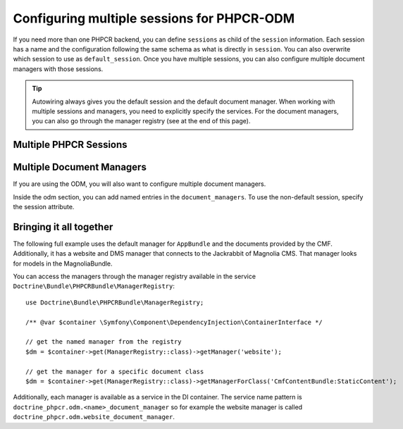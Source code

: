 .. index::
    single: Multisession; DoctrinePHPCRBundle

Configuring multiple sessions for PHPCR-ODM
===========================================

If you need more than one PHPCR backend, you can define ``sessions`` as child
of the ``session`` information. Each session has a name and the configuration
following the same schema as what is directly in ``session``. You can also
overwrite which session to use as ``default_session``. Once you have multiple
sessions, you can also configure multiple document managers with those
sessions.

.. tip::

    Autowiring always gives you the default session and the default document
    manager. When working with multiple sessions and managers, you need to
    explicitly specify the services. For the document managers, you can also
    go through the manager registry (see at the end of this page).

.. _bundles-phpcr-odm-multiple-phpcr-sessions:

Multiple PHPCR Sessions
-----------------------

.. configuration-block::

    .. code-block:: yaml

        # app/config/config.yml
        doctrine_phpcr:
            session:
                default_session: ~
                sessions:
                    <name>:
                        workspace: ... # Required
                        username:  ~
                        password:  ~
                        backend:
                            # ...
                        options:
                            # ...

    .. code-block:: xml

        <!-- app/config/config.xml -->
        <?xml version="1.0" encoding="UTF-8" ?>
        <container xmlns="http://symfony.com/schema/dic/services">
            <config xmlns="http://doctrine-project.org/schema/symfony-dic/odm/phpcr">
                <session default-session="null">
                    <!-- workspace: Required -->
                    <session name="<name>"
                        workspace="..."
                        username="null"
                        password="null"
                    >
                        <backend>
                            <!-- ... -->
                        </backend>
                        <option>
                            <!-- ... -->
                        </option>
                    </session>
                </session>
            </config>
        </container>

    .. code-block:: php

        // app/config/config.php
        $container->loadFromExtension('doctrine_phpcr', [
            'session' => [
                'default_session' => null,
                'sessions' => [
                    '<name>' => [
                        'workspace' => '...', // Required
                        'username'  => null,
                        'password'  => null,
                        'backend'   => [
                            // ...
                        ],
                        'options'   => [
                            // ...
                        ],
                    ],
                ],
            ],
        ]);

Multiple Document Managers
--------------------------

If you are using the ODM, you will also want to configure multiple document
managers.

Inside the odm section, you can add named entries in the
``document_managers``. To use the non-default session, specify the session
attribute.

.. configuration-block::

    .. code-block:: yaml

        # app/config/config.yml
        odm:
            default_document_manager: ~
            document_managers:
                <name>:
                    session: <sessionname>
                    # ... configuration as above

    .. code-block:: xml

        <!-- app/config/config.xml -->
        <?xml version="1.0" encoding="UTF-8" ?>
        <container xmlns="http://symfony.com/schema/dic/services">
            <config xmlns="http://doctrine-project.org/schema/symfony-dic/odm/phpcr">
                <odm default-document-manager="null">
                    <document-manager
                        name="<name>"
                        session="<sessionname>"
                    >
                        <!-- ... configuration as above -->
                    </document-manager>
                </odm>
            </config>
        </container>

    .. code-block:: php

        // app/config/config.php
        $container->loadFromExtension('doctrine_phpcr', [
            'odm' => [
                'default_document_manager' => null,
                'document_managers' => [
                    '<name>' => [
                        'session' => '<sessionname>',
                        // ... configuration as above
                    ],
                ],
            ],
        ]);

Bringing it all together
------------------------

The following full example uses the default manager for ``AppBundle``
and the documents provided by the CMF. Additionally, it has a website
and DMS manager that connects to the Jackrabbit of Magnolia CMS. That
manager looks for models in the MagnoliaBundle.

.. configuration-block::

    .. code-block:: yaml

        doctrine_phpcr:
            # configure the PHPCR sessions
            session:
                sessions:
                    default:
                        backend: "%phpcr_backend%"
                        workspace: "%phpcr_workspace%"
                        username: "%phpcr_user%"
                        password: "%phpcr_pass%"

                    website:
                        backend:
                            type: jackrabbit
                            url: "%magnolia_url%"
                        workspace: website
                        username: "%magnolia_user%"
                        password: "%magnolia_pass%"

                    dms:
                        backend:
                            type: jackrabbit
                            url: "%magnolia_url%"
                        workspace: dms
                        username: "%magnolia_user%"
                        password: "%magnolia_pass%"

            # enable the ODM layer
            odm:
                auto_generate_proxy_classes: "%kernel.debug%"
                document_managers:
                    default:
                        session: default
                        mappings:
                            AppBundle: ~
                            CmfContentBundle: ~
                            CmfMenuBundle: ~
                            CmfRoutingBundle: ~

                    website:
                        session: website
                        configuration_id: magnolia.odm_configuration
                        mappings:
                            MagnoliaBundle: ~

                    dms:
                        session: dms
                        configuration_id: magnolia.odm_configuration
                        mappings:
                            MagnoliaBundle: ~

    .. code-block:: xml

        <!-- app/config/config.xml -->
        <?xml version="1.0" encoding="UTF-8" ?>
        <container xmlns="http://symfony.com/schema/dic/services">
            <config xmlns="http://doctrine-project.org/schema/symfony-dic/odm/phpcr">
                <session>
                    <session name="default"
                        backend="%phpcr_backend%"
                        workspace="%phpcr_workspace%"
                        username="%phpcr_user%"
                        password="%phpcr_pass%"
                    />
                    <session name="website"
                        workspace="website"
                        username="%magnolia_user%"
                        password="%magnolia_pass%"
                    >
                        <backend type="jackrabbit" url="%magnolia_url%"/>
                    </session>
                    <session name="dms"
                        workspace="dms"
                        username="%magnolia_user%"
                        password="%magnolia_pass%"
                    >
                        <backend type="jackrabbit" url="%magnolia_url%"/>
                    </session>
                </session>

                <!-- enable the ODM layer -->
                <odm auto-generate-proxy-classes="%kernel.debug%">
                    <document-manager
                        name="default"
                        session="default"
                    >
                        <mapping name="AppBundle" />
                        <mapping name="CmfContentBundle" />
                        <mapping name="CmfMenuBundle" />
                        <mapping name="CmfRoutingBundle" />
                    </document-manager>

                    <document-manager
                        name="website"
                        session="website"
                        configuration-id="magnolia.odm_configuration"
                    >
                        <mapping name="MagnoliaBundle" />
                    </document-manager>

                    <document-manager
                        name="dms"
                        session="dms"
                        configuration-id="magnolia.odm_configuration"
                    >
                        <mapping name="MagnoliaBundle" />
                    </document-manager>

                </odm>
            </config>
        </container>

    .. code-block:: php

        // app/config/config.php
        $container->loadFromExtension('doctrine_phpcr', [
            'session' => [
                'sessions' => [
                    'default' => [
                        'backend'   => '%phpcr_backend%',
                        'workspace' => '%phpcr_workspace%',
                        'username'  => '%phpcr_user%',
                        'password'  => '%phpcr_pass%',
                    ],
                    'website' => [
                        'backend' => [
                            'type' => 'jackrabbit',
                            'url'  => '%magnolia_url%',
                        ],
                        'workspace' => 'website',
                        'username'  => '%magnolia_user%',
                        'password'  => '%magnolia_pass%',
                    ],
                    'dms' => [
                        'backend' => [
                            'type' => 'jackrabbit',
                            'url'  => '%magnolia_url%',
                        ],
                        'workspace' => 'dms',
                        'username'  => '%magnolia_user%',
                        'password'  => '%magnolia_pass%',
                    ],
                ],
            ],

            // enable the ODM layer
            'odm' => [
                'auto_generate_proxy_classes' => '%kernel.debug%',
                'document_managers' => [
                    'default' => [
                        'session'  => 'default',
                        'mappings' => [
                            'AppBundle' => null,
                            'CmfContentBundle'  => null,
                            'CmfMenuBundle'     => null,
                            'CmfRoutingBundle'  => null,
                        ],
                    ],
                    'website' => [
                        'session'          => 'website',
                        'configuration_id' => 'magnolia.odm_configuration',
                        'mappings'         => [
                            'MagnoliaBundle' => null,
                        ],
                    ],
                    'dms' => [
                        'session'          => 'dms',
                        'configuration_id' => 'magnolia.odm_configuration',
                        'mappings'         => [
                            'MagnoliaBundle' => null,
                        ],
                    ],
                ],
            ],
        ]);


You can access the managers through the manager registry available in the
service ``Doctrine\Bundle\PHPCRBundle\ManagerRegistry``::

    use Doctrine\Bundle\PHPCRBundle\ManagerRegistry;

    /** @var $container \Symfony\Component\DependencyInjection\ContainerInterface */

    // get the named manager from the registry
    $dm = $container->get(ManagerRegistry::class)->getManager('website');

    // get the manager for a specific document class
    $dm = $container->get(ManagerRegistry::class)->getManagerForClass('CmfContentBundle:StaticContent');

Additionally, each manager is available as a service in the DI container.
The service name pattern is ``doctrine_phpcr.odm.<name>_document_manager`` so for
example the website manager is called
``doctrine_phpcr.odm.website_document_manager``.
